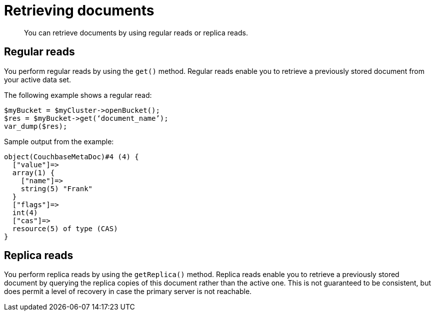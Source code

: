 = Retrieving documents
:page-topic-type: concept

[abstract]
You can retrieve documents by using regular reads or replica reads.

== Regular reads

You perform regular reads by using the `get()` method.
Regular reads enable you to retrieve a previously stored document from your active data set.

The following example shows a regular read:

[source,php]
----
$myBucket = $myCluster->openBucket();
$res = $myBucket->get(‘document_name’);
var_dump($res);
----

Sample output from the example:

----
object(CouchbaseMetaDoc)#4 (4) {
  ["value"]=>
  array(1) {
    ["name"]=>
    string(5) "Frank"
  }
  ["flags"]=>
  int(4)
  ["cas"]=>
  resource(5) of type (CAS)
}
----

== Replica reads

You perform replica reads by using the `getReplica()` method.
Replica reads enable you to retrieve a previously stored document by querying the replica copies of this document rather than the active one.
This is not guaranteed to be consistent, but does permit a level of recovery in case the primary server is not reachable.
